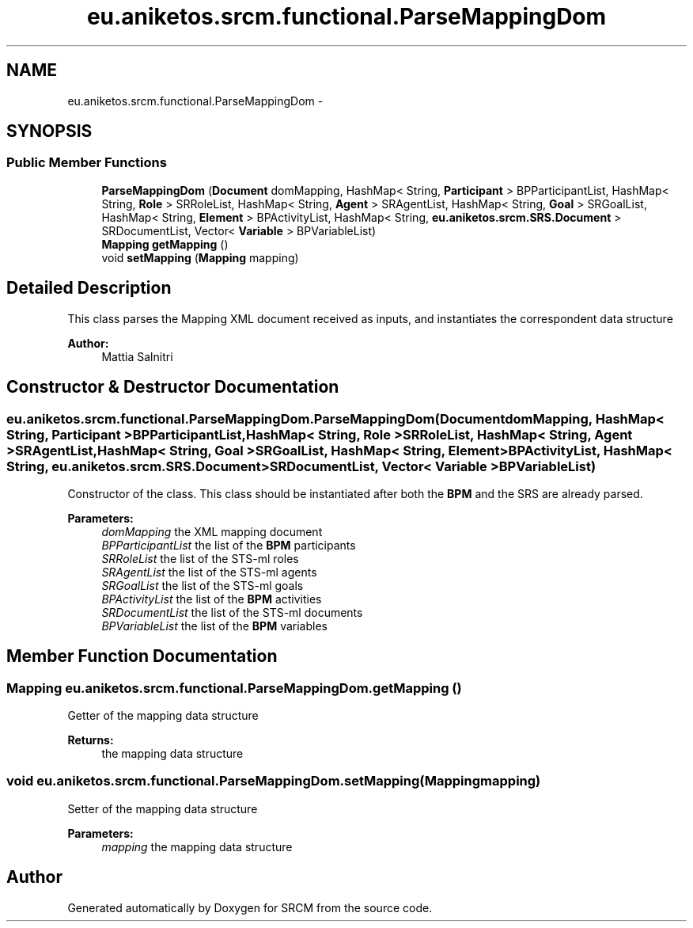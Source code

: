 .TH "eu.aniketos.srcm.functional.ParseMappingDom" 3 "Fri Oct 4 2013" "SRCM" \" -*- nroff -*-
.ad l
.nh
.SH NAME
eu.aniketos.srcm.functional.ParseMappingDom \- 
.SH SYNOPSIS
.br
.PP
.SS "Public Member Functions"

.in +1c
.ti -1c
.RI "\fBParseMappingDom\fP (\fBDocument\fP domMapping, HashMap< String, \fBParticipant\fP > BPParticipantList, HashMap< String, \fBRole\fP > SRRoleList, HashMap< String, \fBAgent\fP > SRAgentList, HashMap< String, \fBGoal\fP > SRGoalList, HashMap< String, \fBElement\fP > BPActivityList, HashMap< String, \fBeu\&.aniketos\&.srcm\&.SRS\&.Document\fP > SRDocumentList, Vector< \fBVariable\fP > BPVariableList)"
.br
.ti -1c
.RI "\fBMapping\fP \fBgetMapping\fP ()"
.br
.ti -1c
.RI "void \fBsetMapping\fP (\fBMapping\fP mapping)"
.br
.in -1c
.SH "Detailed Description"
.PP 
This class parses the Mapping XML document received as inputs, and instantiates the correspondent data structure 
.PP
\fBAuthor:\fP
.RS 4
Mattia Salnitri 
.RE
.PP

.SH "Constructor & Destructor Documentation"
.PP 
.SS "eu\&.aniketos\&.srcm\&.functional\&.ParseMappingDom\&.ParseMappingDom (\fBDocument\fPdomMapping, HashMap< String, \fBParticipant\fP >BPParticipantList, HashMap< String, \fBRole\fP >SRRoleList, HashMap< String, \fBAgent\fP >SRAgentList, HashMap< String, \fBGoal\fP >SRGoalList, HashMap< String, \fBElement\fP >BPActivityList, HashMap< String, \fBeu\&.aniketos\&.srcm\&.SRS\&.Document\fP >SRDocumentList, Vector< \fBVariable\fP >BPVariableList)"
Constructor of the class\&. This class should be instantiated after both the \fBBPM\fP and the SRS are already parsed\&. 
.PP
\fBParameters:\fP
.RS 4
\fIdomMapping\fP the XML mapping document 
.br
\fIBPParticipantList\fP the list of the \fBBPM\fP participants 
.br
\fISRRoleList\fP the list of the STS-ml roles 
.br
\fISRAgentList\fP the list of the STS-ml agents 
.br
\fISRGoalList\fP the list of the STS-ml goals 
.br
\fIBPActivityList\fP the list of the \fBBPM\fP activities 
.br
\fISRDocumentList\fP the list of the STS-ml documents 
.br
\fIBPVariableList\fP the list of the \fBBPM\fP variables 
.RE
.PP

.SH "Member Function Documentation"
.PP 
.SS "\fBMapping\fP eu\&.aniketos\&.srcm\&.functional\&.ParseMappingDom\&.getMapping ()"
Getter of the mapping data structure 
.PP
\fBReturns:\fP
.RS 4
the mapping data structure 
.RE
.PP

.SS "void eu\&.aniketos\&.srcm\&.functional\&.ParseMappingDom\&.setMapping (\fBMapping\fPmapping)"
Setter of the mapping data structure 
.PP
\fBParameters:\fP
.RS 4
\fImapping\fP the mapping data structure 
.RE
.PP


.SH "Author"
.PP 
Generated automatically by Doxygen for SRCM from the source code\&.
